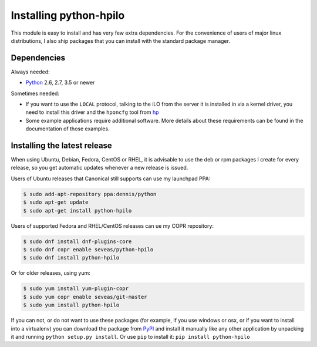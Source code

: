 Installing python-hpilo
=======================

This module is easy to install and has very few extra dependencies. For the
convenience of users of major linux distributions, I also ship packages that
you can install with the standard package manager.

Dependencies
------------

Always needed:

* `Python`_ 2.6, 2.7, 3.5 or newer

Sometimes needed:

* If you want to use the ``LOCAL`` protocol, talking to the iLO from the server
  it is installed in via a kernel driver, you need to install this driver and
  the ``hponcfg`` tool from `hp`_
* Some example applications require additional software. More details about
  these requirements can be found in the documentation of those examples.

.. _`python`: http://www.python.org
.. _`hp`: http://www.hp.com/go/ilo


Installing the latest release
-----------------------------

When using Ubuntu, Debian, Fedora, CentOS or RHEL, it is advisable to use the
deb or rpm packages I create for every release, so you get automatic updates
whenever a new release is issued.

Users of Ubuntu releases that Canonical still supports can use my launchpad
PPA:

.. code-block:: console

   $ sudo add-apt-repository ppa:dennis/python
   $ sudo apt-get update
   $ sudo apt-get install python-hpilo

Users of supported Fedora and RHEL/CentOS releases can ue my COPR repository:

.. code-block:: console

   $ sudo dnf install dnf-plugins-core
   $ sudo dnf copr enable seveas/python-hpilo
   $ sudo dnf install python-hpilo

Or for older releases, using yum:

.. code-block:: console

   $ sudo yum install yum-plugin-copr
   $ sudo yum copr enable seveas/git-master
   $ sudo yum install python-hpilo

If you can not, or do not want to use these packages (for example, if you use
windows or osx, or if you want to install into a virtualenv) you can download
the package from `PyPI`_ and install it manually like any other application by
unpacking it and running ``python setup.py install``. Or use ``pip`` to install
it: ``pip install python-hpilo``

.. _`PyPI`: http://pypi.python.org/packages/source/p/python-hpilo/, extract it and run
